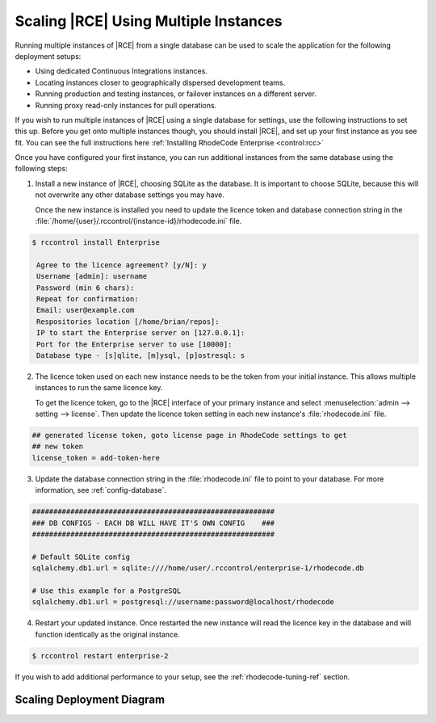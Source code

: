 .. _multi-instance-setup:

Scaling |RCE| Using Multiple Instances
======================================

Running multiple instances of |RCE| from a single database can be used to
scale the application for the following deployment setups:

* Using dedicated Continuous Integrations instances.
* Locating instances closer to geographically dispersed development teams.
* Running production and testing instances, or failover instances on a
  different server.
* Running proxy read-only instances for pull operations.

If you wish to run multiple instances of |RCE| using a single database for
settings, use the following instructions to set this up. Before you get onto
multiple instances though, you should install |RCE|, and set
up your first instance as you see fit. You can see the full instructions here
:ref:`Installing RhodeCode Enterprise <control:rcc>`

Once you have configured your first instance, you can run additional instances
from the same database using the following steps:

1. Install a new instance of |RCE|, choosing SQLite as the database. It is
   important to choose SQLite, because this will not overwrite any other
   database settings you may have.

   Once the new instance is installed you need to update the licence token and
   database connection string in the
   :file:`/home/{user}/.rccontrol/{instance-id}/rhodecode.ini` file.

.. code-block:: bash

   $ rccontrol install Enterprise

    Agree to the licence agreement? [y/N]: y
    Username [admin]: username
    Password (min 6 chars):
    Repeat for confirmation:
    Email: user@example.com
    Respositories location [/home/brian/repos]:
    IP to start the Enterprise server on [127.0.0.1]:
    Port for the Enterprise server to use [10000]:
    Database type - [s]qlite, [m]ysql, [p]ostresql: s

2. The licence token used on each new instance needs to be the token from your
   initial instance. This allows multiple instances to run the same licence key.

   To get the licence token, go to the |RCE| interface of your primary
   instance and select :menuselection:`admin --> setting --> license`. Then
   update the licence token setting in each new instance's
   :file:`rhodecode.ini` file.

.. code-block:: ini

    ## generated license token, goto license page in RhodeCode settings to get
    ## new token
    license_token = add-token-here

3. Update the database connection string in the
   :file:`rhodecode.ini` file to point to your database. For
   more information, see :ref:`config-database`.

.. code-block:: ini

    #########################################################
    ### DB CONFIGS - EACH DB WILL HAVE IT'S OWN CONFIG    ###
    #########################################################

    # Default SQLite config
    sqlalchemy.db1.url = sqlite:////home/user/.rccontrol/enterprise-1/rhodecode.db

    # Use this example for a PostgreSQL
    sqlalchemy.db1.url = postgresql://username:password@localhost/rhodecode

4. Restart your updated instance. Once restarted the new instance will read
   the licence key in the database and will function identically as the
   original instance.

.. code-block:: bash

   $ rccontrol restart enterprise-2

If you wish to add additional performance to your setup, see the
:ref:`rhodecode-tuning-ref` section.

Scaling Deployment Diagram
--------------------------

.. image:: ../images/scaling-diagrm.png
   :align: center
